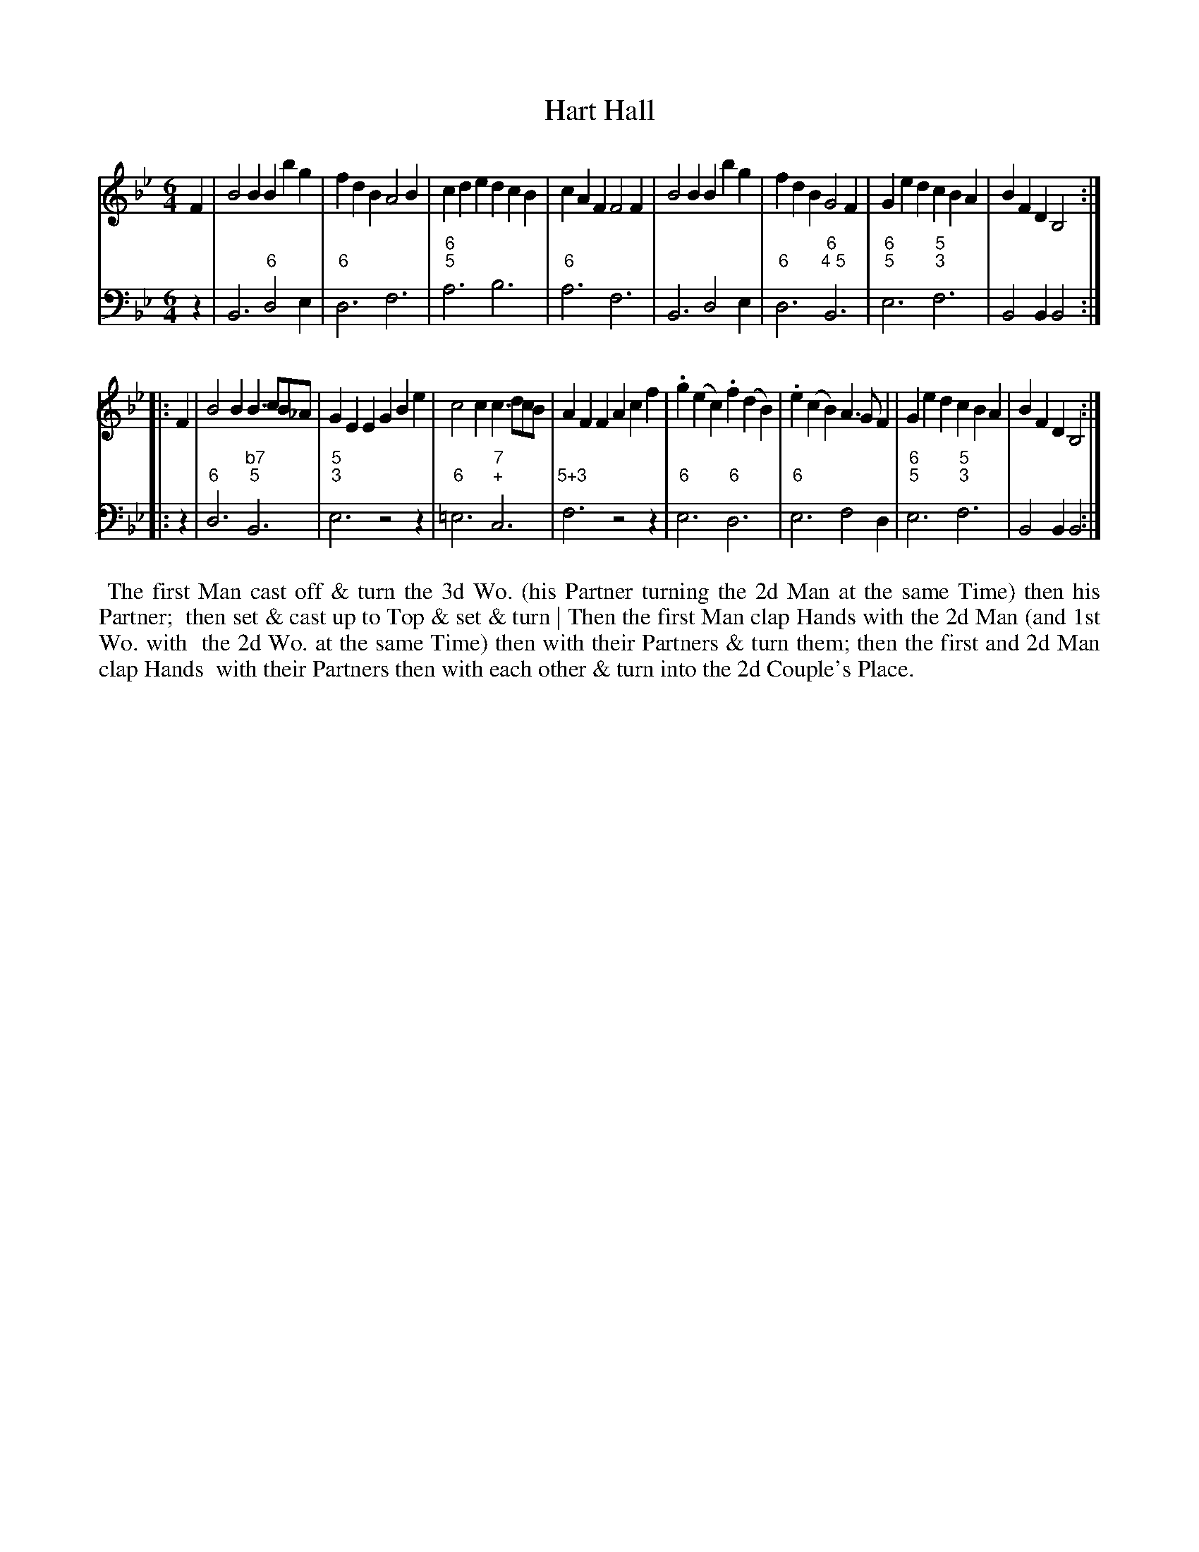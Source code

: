 X: 10
T: Hart Hall
%R: jig
B: T. Davis "24 Country Dances for the Year 1748"
S: http://imslp.org/wiki/24_Country_Dances_for_the_Year_1748_(Davis,_T.) 2013-11-30
Z: 2013 John Chambers <jc:trillian.mit.edu>
N: The 2nd strain has initial repeat but no final repeat; fixed.
M: 6/4
L: 1/4
K: Bb
% - - - - - - - - - - - - - - - - - - - - - - - - -
% Voice 1 has 8-bar staffs.
V: 1 staves=2
F |\
B2B Bbg | fdB A2B | cde dcB | cAF F2F |\
B2B Bbg | fdB G2F | Ged cBA | BFD B,2 :|
|: F |\
B2B B>cB/_A/ | GEE GBe | c2c c>dc/B/ | AFF Acf |\
.g(ec) .f(dB) | .e(cB) A>GF | Ged cBA | BFD B,2 :|
% - - - - - - - - - - - - - - - - - - - - - - - - -
% Voice 2 preserves the original staff breaks.
V: 2 clef=bass middle=d
z |\
B3 "6"d2e | "6"d3 f3 | "6;5"a3 b3 | "6"a3 f3 |\
B3 d2e | "6"d3 "6;4 5"B3 | "6;5"e3 "5;3"f3 | B2B B2 :|
|: z |\
"6"d3 "b7;5"B3 | "5;3"e3 z2z | "6"=e3 "7;+"c3 | "5+3" f3 z2z |\
"6"e3 "6"d3 | "6"e3 f2d | "6;5"e3 "5;3"f3 | B2B B2 :|
%%begintext align
%% The first Man cast off & turn the 3d Wo. (his Partner turning the 2d Man at the same Time) then his Partner;
%% then set & cast up to Top & set & turn | Then the first Man clap Hands with the 2d Man (and 1st Wo. with
%% the 2d Wo. at the same Time) then with their Partners & turn them; then the first and 2d Man clap Hands
%% with their Partners   then with each other & turn into the 2d Couple's Place.
%%endtext
